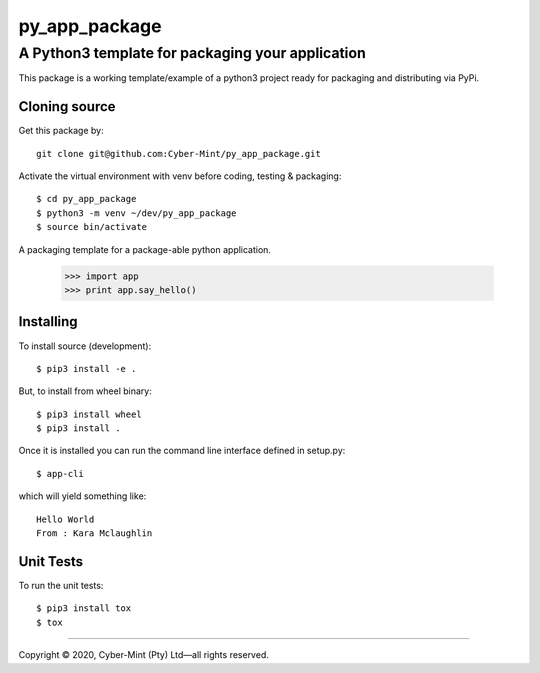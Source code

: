 ==============
py_app_package
==============
-------------------------------------------------
A Python3 template for packaging your application
-------------------------------------------------

This package is a working template/example of a python3 project ready for 
packaging and distributing via PyPi.


Cloning source
--------------

Get this package by::

    git clone git@github.com:Cyber-Mint/py_app_package.git

Activate the virtual environment with venv before coding, testing & packaging::

    $ cd py_app_package
    $ python3 -m venv ~/dev/py_app_package 
    $ source bin/activate
  
A packaging template for a package-able python application.

    >>> import app
    >>> print app.say_hello()

Installing
----------

To install source (development)::

    $ pip3 install -e .
   
But, to install from wheel binary::

    $ pip3 install wheel
    $ pip3 install .

Once it is installed you can run the command line interface defined in setup.py::

    $ app-cli

which will yield something like::

    Hello World
    From : Kara Mclaughlin 
    
Unit Tests
----------

To run the unit tests::

    $ pip3 install tox
    $ tox

====================================

Copyright |copy| 2020, Cyber-Mint (Pty) Ltd |---| all rights reserved.

.. |copy| unicode:: 0xA9 .. copyright sign
.. |---| unicode:: U+02014 .. em dash
   :trim: 

